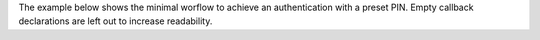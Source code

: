 The example below shows the minimal worflow to achieve an authentication with a preset PIN.
Empty callback declarations are left out to increase readability.


.. tabs::

    .. code-tab:: kotlin

        import com.governikus.ausweisapp.sdkwrapper.SDKWrapper.workflowController

        internal class WorkflowViewModel(application: Application) : AndroidViewModel(application) {

            [...]

            private val workflowCallbacks = object : WorkflowCallbacks {
               override fun onStarted() {
                   workflowController.startAuthentication(
                       Uri.parse("[...]"),
                       false,
                       false
                   )
               }

               override fun onAuthenticationCompleted(authResult: AuthResult) {
                   val url = authResult?.url ?: return
                   val intent = Intent(Intent.ACTION_VIEW, url)
                   intent.addFlags(Intent.FLAG_ACTIVITY_NEW_TASK)
                   getApplication<Application>().applicationContext.startActivity(intent)
               }

               override fun onEnterPin(error: String?, reader: Reader) {
                   workflowController.setPin("123456")
               }

               override fun onAccessRights(error: String?, accessRights: AccessRights?) {
                   workflowController.accept()
               }

               [...]
           }

           init {
               workflowController.registerCallbacks(workflowCallbacks)
               workflowController.start(application)
           }

           override fun onCleared() {
               super.onCleared()
               workflowController.unregisterCallbacks(workflowCallbacks)
               workflowController.stop()
           }
        }


    .. code-tab:: swift

        import AusweisApp2SDKWrapper

        @available(iOS 16, *)
        class WorkflowViewModel: ObservableObject {
            private let workflowController = AA2SDKWrapper.workflowController

            init() {
                AA2SDKWrapper.workflowController.registerCallbacks(self)
                AA2SDKWrapper.workflowController.start()
            }

            private func cleanup() {
                AA2SDKWrapper.workflowController.unregisterCallbacks(self)
                if AA2SDKWrapper.workflowController.isStarted {
                    AA2SDKWrapper.workflowController.stop()
                }
            }
        }

        @available(iOS 16, *)
        extension WorkflowViewModel: WorkflowCallbacks {
            func onAccessRights(error: String?, accessRights: AusweisApp2SDKWrapper.AccessRights?) {
                workflowController.accept()
            }

            func onAuthenticationCompleted(authResult: AusweisApp2SDKWrapper.AuthResult) {
                if let url = authResult.url {
                    UIApplication.shared.open(url)
                }
            }

            func onEnterPin(error: String?, reader: AusweisApp2SDKWrapper.Reader) {
                workflowController.setPin("123456")
            }

            func onStarted() {
                let tcTokenUrl = URL(string: "[...]")
                workflowController.startAuthentication(withTcTokenUrl: tcTokenUrl)
            }

            func start() {
                workflowController.registerCallbacks(self)
                workflowController.start()
            }
        }

